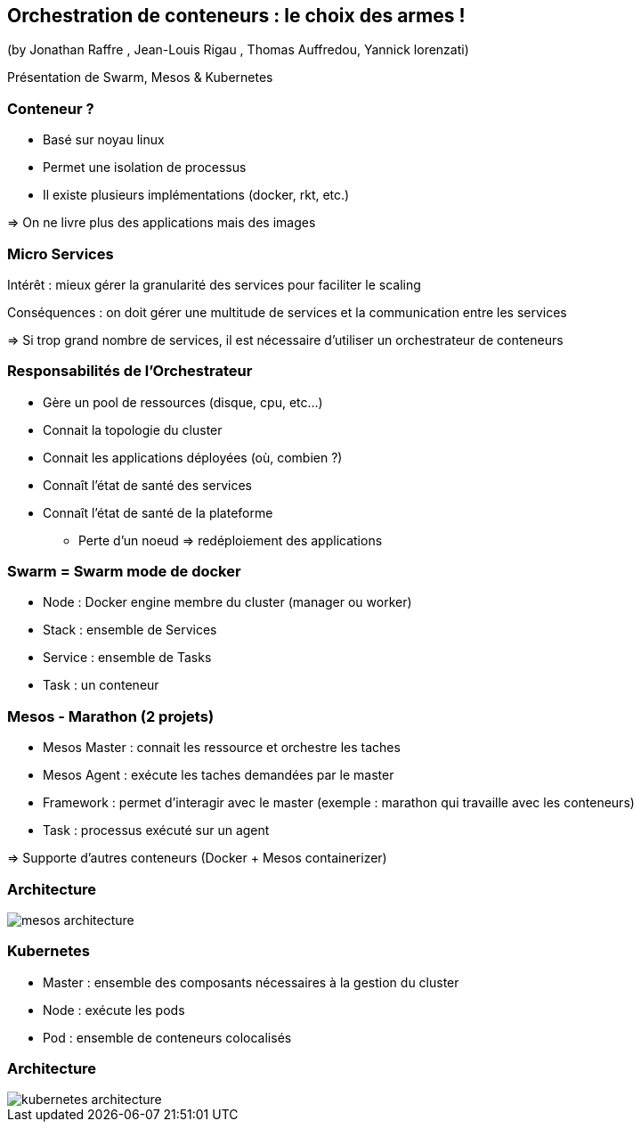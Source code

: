 == Orchestration de conteneurs : le choix des armes !
(by Jonathan Raffre , Jean-Louis Rigau , Thomas Auffredou, Yannick lorenzati)

Présentation de Swarm, Mesos & Kubernetes

=== Conteneur ?

* Basé sur noyau linux
* Permet une isolation de processus
* Il existe plusieurs implémentations (docker, rkt, etc.)

=> On ne livre plus des applications mais des images

=== Micro Services

Intérêt : mieux gérer la granularité des services pour faciliter le scaling

Conséquences : on doit gérer une multitude de services et la communication entre les services

=> Si trop grand nombre de services, il est nécessaire d'utiliser un orchestrateur de conteneurs

=== Responsabilités de l'Orchestrateur

* Gère un pool de ressources (disque, cpu, etc…)
* Connait la topologie du cluster
* Connait les applications déployées (où, combien ?)
* Connaît l'état de santé des services
* Connaît l'état de santé de la plateforme
** Perte d'un noeud => redéploiement des applications

=== Swarm = Swarm mode de docker

* Node : Docker engine membre du cluster (manager ou worker)
* Stack : ensemble de Services
* Service : ensemble de Tasks
* Task : un conteneur

=== Mesos - Marathon (2 projets)

* Mesos Master : connait les ressource et orchestre les taches
* Mesos Agent : exécute les taches demandées par le master
* Framework : permet d'interagir avec le master (exemple : marathon qui travaille avec les conteneurs)
* Task : processus exécuté sur un agent

=> Supporte d'autres conteneurs (Docker + Mesos containerizer)

=== Architecture

image::images/mesos-architecture.png[]

=== Kubernetes

* Master : ensemble des composants nécessaires à la gestion du cluster
* Node : exécute les pods
* Pod : ensemble de conteneurs colocalisés

=== Architecture

image::images/kubernetes-architecture.png[]